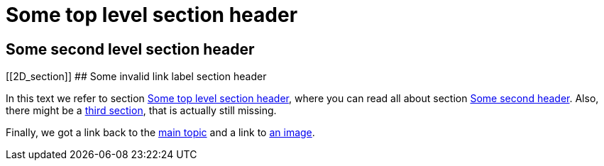 :imagesdir: ../images


[[first_header]]
# Some top level section header


[[second_header]]
## Some second level section header


[[2D_section]]
## Some invalid link label section header

In this text we refer to section <<first_header>>, where you can read all about section <<second_header, Some second header>>.
Also, there might be a <<third_header, third section>>, that is actually still missing.

Finally, we got a link back to the <<main, main topic>> and a link to <<image_ref, an image>>.



